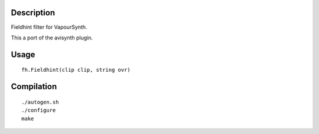Description
===========

Fieldhint filter for VapourSynth.

This a port of the avisynth plugin.

Usage
=====

::

   fh.Fieldhint(clip clip, string ovr)

Compilation
===========

::

   ./autogen.sh
   ./configure
   make

